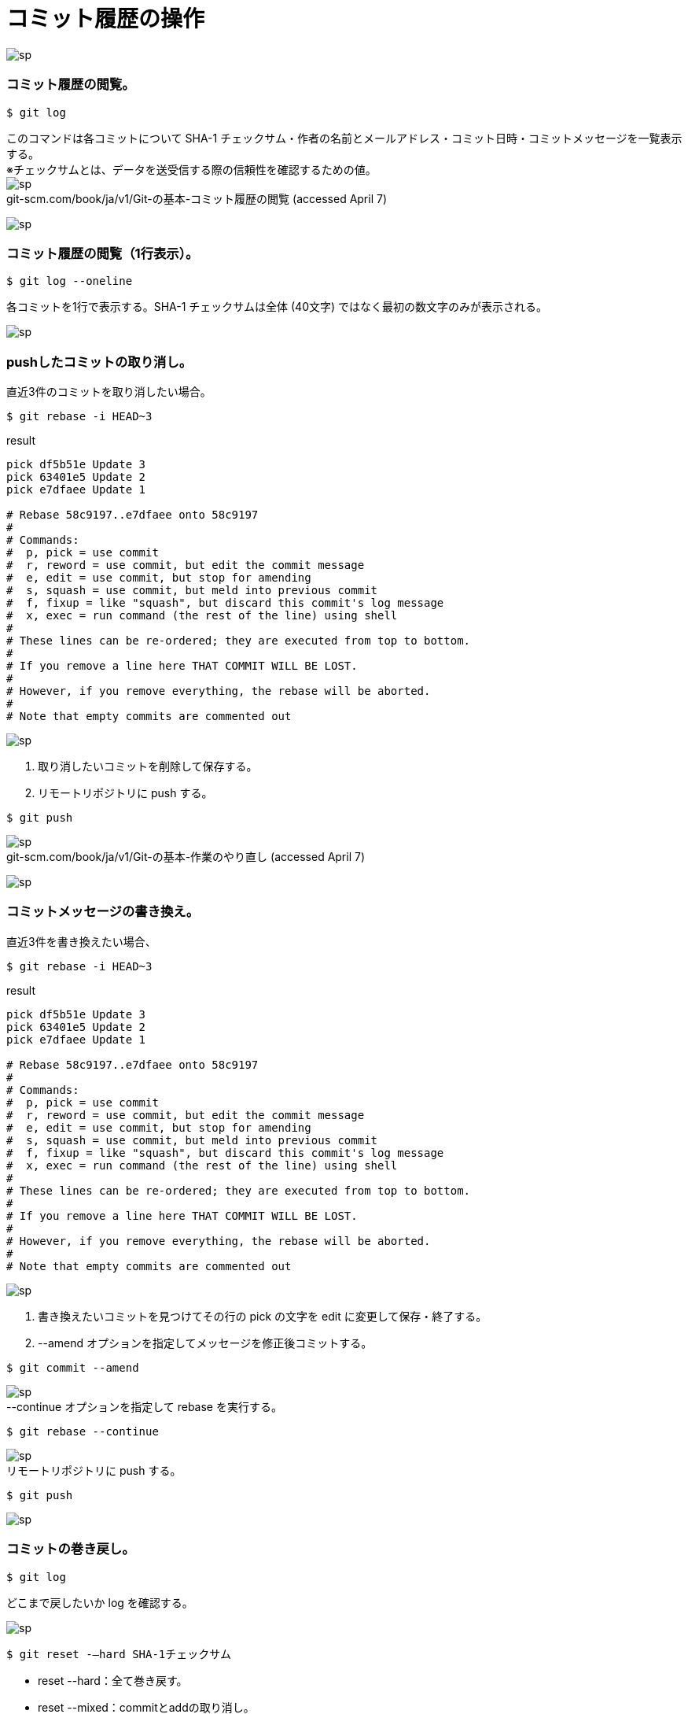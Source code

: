= コミット履歴の操作

image:http://psy-phy.com/images/sp.png[] +

=== コミット履歴の閲覧。
----
$ git log
----
このコマンドは各コミットについて SHA-1 チェックサム・作者の名前とメールアドレス・コミット日時・コミットメッセージを一覧表示する。 +
※チェックサムとは、データを送受信する際の信頼性を確認するための値。 +
image:http://psy-phy.com/images/sp.png[] +
git-scm.com/book/ja/v1/Git-の基本-コミット履歴の閲覧 (accessed April 7)


image:http://psy-phy.com/images/sp.png[] +

=== コミット履歴の閲覧（1行表示）。
----
$ git log --oneline
----
各コミットを1行で表示する。SHA-1 チェックサムは全体 (40文字) ではなく最初の数文字のみが表示される。

image:http://psy-phy.com/images/sp.png[] +

=== pushしたコミットの取り消し。
直近3件のコミットを取り消したい場合。
----
$ git rebase -i HEAD~3
----
.result
----
pick df5b51e Update 3
pick 63401e5 Update 2
pick e7dfaee Update 1

# Rebase 58c9197..e7dfaee onto 58c9197
#
# Commands:
#  p, pick = use commit
#  r, reword = use commit, but edit the commit message
#  e, edit = use commit, but stop for amending
#  s, squash = use commit, but meld into previous commit
#  f, fixup = like "squash", but discard this commit's log message
#  x, exec = run command (the rest of the line) using shell
#
# These lines can be re-ordered; they are executed from top to bottom.
#
# If you remove a line here THAT COMMIT WILL BE LOST.
#
# However, if you remove everything, the rebase will be aborted.
#
# Note that empty commits are commented out
----
image:http://psy-phy.com/images/sp.png[] +

. 取り消したいコミットを削除して保存する。
. リモートリポジトリに push する。
----
$ git push
----

image:http://psy-phy.com/images/sp.png[] +
git-scm.com/book/ja/v1/Git-の基本-作業のやり直し (accessed April 7)

image:http://psy-phy.com/images/sp.png[] +

=== コミットメッセージの書き換え。
直近3件を書き換えたい場合、
----
$ git rebase -i HEAD~3
----
.result
----
pick df5b51e Update 3
pick 63401e5 Update 2
pick e7dfaee Update 1

# Rebase 58c9197..e7dfaee onto 58c9197
#
# Commands:
#  p, pick = use commit
#  r, reword = use commit, but edit the commit message
#  e, edit = use commit, but stop for amending
#  s, squash = use commit, but meld into previous commit
#  f, fixup = like "squash", but discard this commit's log message
#  x, exec = run command (the rest of the line) using shell
#
# These lines can be re-ordered; they are executed from top to bottom.
#
# If you remove a line here THAT COMMIT WILL BE LOST.
#
# However, if you remove everything, the rebase will be aborted.
#
# Note that empty commits are commented out
----

image:http://psy-phy.com/images/sp.png[] +

. 書き換えたいコミットを見つけてその行の pick の文字を edit に変更して保存・終了する。
. --amend オプションを指定してメッセージを修正後コミットする。
----
$ git commit --amend
----

image:http://psy-phy.com/images/sp.png[] +
--continue オプションを指定して rebase を実行する。
----
$ git rebase --continue
----

image:http://psy-phy.com/images/sp.png[] +
リモートリポジトリに push する。
----
$ git push
----

image:http://psy-phy.com/images/sp.png[] +

=== コミットの巻き戻し。
----
$ git log
----
どこまで戻したいか log を確認する。

image:http://psy-phy.com/images/sp.png[] +
----
$ git reset -—hard SHA-1チェックサム
----
* reset --hard：全て巻き戻す。
* reset --mixed：commitとaddの取り消し。
* reset --soft：commitのみ取り消し。

SHA-1チェックサムは、git log に表示される d25f6e6e75dcc80594a45422c54c49cfbf3b4ad8 などの文字列。

image:http://psy-phy.com/images/sp.png[] +
----
$ git push -f
----
リモートのコミットがローカルのコミットの祖先でない場合は リモートへの送信が拒否される。 これを無効にするには「-f」または「–force」オプションをつける。リモートリポジトリのコミットが失われる可能性がある。

image:http://psy-phy.com/images/sp.png[] +

=== Non-Fast-Forward Pushの解決。
----
$ git push
Username for 'https://github.com': account
Password for 'https://account@github.com':
To https://github.com/account/repository.git
 ! [rejected]        master -> master (non-fast-forward)
error: failed to push some refs to 'https://github.com/account/repository
l.git'
hint: Updates were rejected because the tip of your current branch is behind
hint: its remote counterpart. Integrate the remote changes (e.g.
hint: 'git pull ...') before pushing again.
hint: See the 'Note about fast-forwards' in 'git push --help' for details.
----

image:http://psy-phy.com/images/sp.png[] +
対応方法 1）git pull する。
----
$ git pull
----
自動的にマージされて push できる状態になることもある。

image:http://psy-phy.com/images/sp.png[] +
対応方法 2）fetch して merge する。
----
$ git fetch    （リモートの変更を取得して）
$ git merge origin/master    （マージする）
----

image:http://psy-phy.com/images/sp.png[] +
対応方法 3）fetch して rebase する。
----
$ git fetch    （リモートの変更を取得して）
$ git rebase origin/master
----
